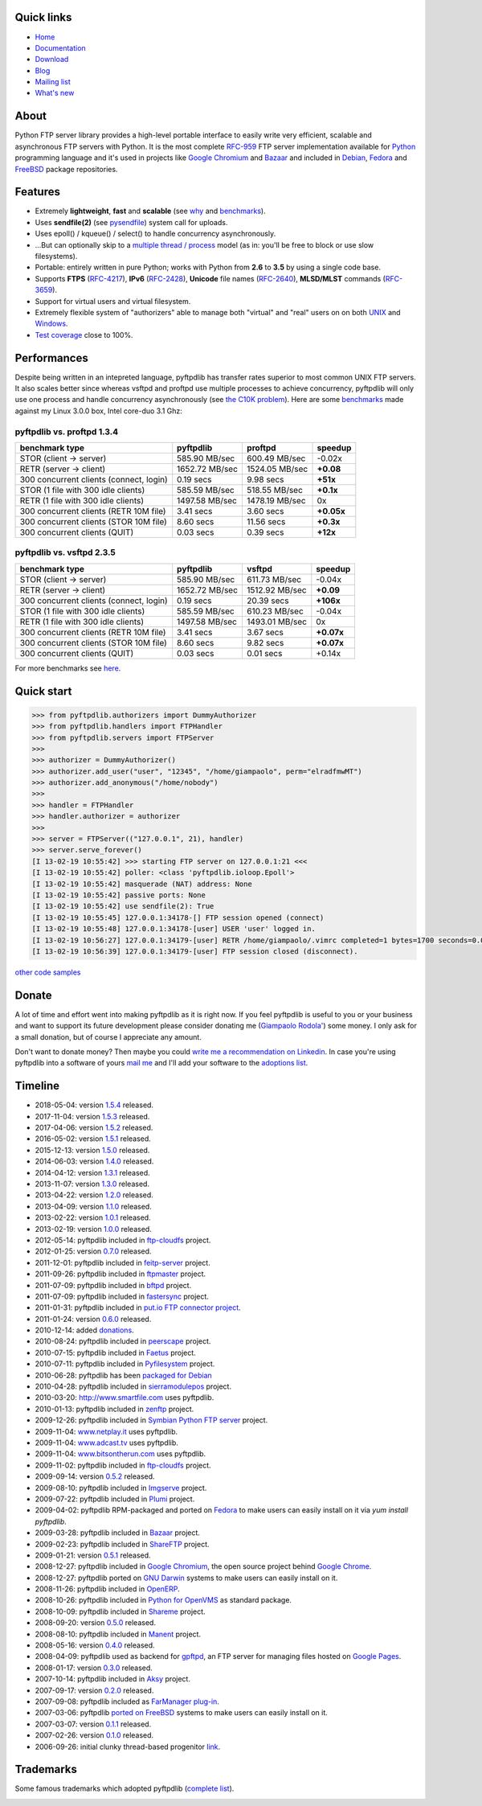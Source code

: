 .. image:: http://pepy.tech/badge/pyftpdlib
    :target: http://pepy.tech/project/pyftpdlib
    :alt: Downloads

.. image:: https://img.shields.io/travis/giampaolo/pyftpdlib/master.svg?maxAge=3600&label=Linux%20/%20OSX
    :target: https://travis-ci.org/giampaolo/pyftpdlib
    :alt: Linux tests (Travis)

.. image:: https://img.shields.io/appveyor/ci/giampaolo/pyftpdlib/master.svg?maxAge=3600&label=Windows
    :target: https://ci.appveyor.com/project/giampaolo/pyftpdlib
    :alt: Windows tests (Appveyor)

.. image:: https://coveralls.io/repos/github/giampaolo/pyftpdlib/badge.svg?branch=master
    :target: https://coveralls.io/github/giampaolo/pyftpdlib?branch=master
    :alt: Test coverage (coverall.io)

.. image:: https://readthedocs.org/projects/pyftpdlib/badge/?version=latest
    :target: http://pyftpdlib.readthedocs.io/en/latest/?badge=latest
    :alt: Documentation Status

.. image:: https://img.shields.io/pypi/v/pyftpdlib.svg?label=pypi
    :target: https://pypi.python.org/pypi/pyftpdlib/
    :alt: Latest version

.. image:: https://img.shields.io/github/stars/giampaolo/pyftpdlib.svg
    :target: https://github.com/giampaolo/pyftpdlib/
    :alt: Github stars

.. image:: https://img.shields.io/pypi/l/pyftpdlib.svg
    :target: https://pypi.python.org/pypi/pyftpdlib/
    :alt: License

Quick links
===========

- `Home <https://github.com/giampaolo/pyftpdlib>`__
- `Documentation <http://pyftpdlib.readthedocs.io>`__
- `Download <https://pypi.python.org/pypi/pyftpdlib/>`__
- `Blog <http://grodola.blogspot.com/search/label/pyftpdlib>`__
- `Mailing list <http://groups.google.com/group/pyftpdlib/topics>`__
- `What's new <https://github.com/giampaolo/pyftpdlib/blob/master/HISTORY.rst>`__

About
=====

Python FTP server library provides a high-level portable interface to easily
write very efficient, scalable and asynchronous FTP servers with Python. It is
the most complete `RFC-959 <http://www.faqs.org/rfcs/rfc959.html>`__ FTP server
implementation available for `Python <http://www.python.org/>`__ programming
language and it's used in projects like
`Google Chromium <http://www.code.google.com/chromium/>`__ and
`Bazaar <http://bazaar-vcs.org/>`__ and included in
`Debian <http://packages.debian.org/sid/python-pyftpdlib>`__,
`Fedora <https://admin.fedoraproject.org/pkgdb/packages/name/pyftpdlib>`__ and
`FreeBSD <http://www.freshports.org/ftp/py-pyftpdlib/>`__ package repositories.

Features
========

- Extremely **lightweight**, **fast** and **scalable** (see
  `why <https://github.com/giampaolo/pyftpdlib/issues/203>`__ and
  `benchmarks <http://pyftpdlib.readthedocs.io/en/latest/benchmarks.html>`__).
- Uses **sendfile(2)** (see `pysendfile <https://github.com/giampaolo/pysendfile>`__)
  system call for uploads.
- Uses epoll() / kqueue() / select() to handle concurrency asynchronously.
- ...But can optionally skip to a
  `multiple thread / process <http://pyftpdlib.readthedocs.io/en/latest/tutorial.html#changing-the-concurrency-model>`__
  model (as in: you'll be free to block or use slow filesystems).
- Portable: entirely written in pure Python; works with Python from **2.6** to
  **3.5** by using a single code base.
- Supports **FTPS** (`RFC-4217 <http://tools.ietf.org/html/rfc4217>`__),
  **IPv6** (`RFC-2428 <ftp://ftp.rfc-editor.org/in-notes/rfc2428.txt>`__),
  **Unicode** file names (`RFC-2640 <http://tools.ietf.org/html/rfc2640>`__),
  **MLSD/MLST** commands (`RFC-3659 <ftp://ftp.rfc-editor.org/in-notes/rfc3659.txt>`__).
- Support for virtual users and virtual filesystem.
- Extremely flexible system of "authorizers" able to manage both "virtual" and
  "real" users on on both
  `UNIX <http://pyftpdlib.readthedocs.io/en/latest/tutorial.html#unix-ftp-server>`__
  and
  `Windows <http://pyftpdlib.readthedocs.io/en/latest/tutorial.html#windows-ftp-server>`__.
- `Test coverage <https://github.com/giampaolo/pyftpdlib/blob/master/pyftpdlib/test/>`__
  close to 100%.

Performances
============

Despite being written in an intepreted language, pyftpdlib has transfer rates
superior to most common UNIX FTP servers. It also scales better since whereas
vsftpd and proftpd use multiple processes to achieve concurrency, pyftpdlib
will only use one process and handle concurrency asynchronously (see
`the C10K problem <http://www.kegel.com/c10k.html>`__). Here are some
`benchmarks <https://github.com/giampaolo/pyftpdlib/blob/master/scripts/ftpbench>`__
made against my Linux 3.0.0 box, Intel core-duo 3.1 Ghz:

pyftpdlib vs. proftpd 1.3.4
---------------------------

+-----------------------------------------+----------------+----------------+-------------+
| **benchmark type**                      | **pyftpdlib**  | **proftpd**    | **speedup** |
+-----------------------------------------+----------------+----------------+-------------+
| STOR (client -> server)                 |  585.90 MB/sec | 600.49 MB/sec  | -0.02x      |
+-----------------------------------------+----------------+----------------+-------------+
| RETR (server -> client)                 | 1652.72 MB/sec | 1524.05 MB/sec | **+0.08**   |
+-----------------------------------------+----------------+----------------+-------------+
| 300 concurrent clients (connect, login) |    0.19 secs   | 9.98 secs      | **+51x**    |
+-----------------------------------------+----------------+----------------+-------------+
| STOR (1 file with 300 idle clients)     |  585.59 MB/sec | 518.55 MB/sec  | **+0.1x**   |
+-----------------------------------------+----------------+----------------+-------------+
| RETR (1 file with 300 idle clients)     | 1497.58 MB/sec | 1478.19 MB/sec | 0x          |
+-----------------------------------------+----------------+----------------+-------------+
| 300 concurrent clients (RETR 10M file)  |    3.41 secs   | 3.60 secs      | **+0.05x**  |
+-----------------------------------------+----------------+----------------+-------------+
| 300 concurrent clients (STOR 10M file)  |    8.60 secs   | 11.56 secs     | **+0.3x**   |
+-----------------------------------------+----------------+----------------+-------------+
| 300 concurrent clients (QUIT)           |    0.03 secs   | 0.39 secs      | **+12x**    |
+-----------------------------------------+----------------+----------------+-------------+

pyftpdlib vs. vsftpd 2.3.5
--------------------------

+-----------------------------------------+----------------+----------------+-------------+
| **benchmark type**                      | **pyftpdlib**  | **vsftpd**     | **speedup** |
+-----------------------------------------+----------------+----------------+-------------+
| STOR (client -> server)                 |  585.90 MB/sec | 611.73 MB/sec  | -0.04x      |
+-----------------------------------------+----------------+----------------+-------------+
| RETR (server -> client)                 | 1652.72 MB/sec | 1512.92 MB/sec | **+0.09**   |
+-----------------------------------------+----------------+----------------+-------------+
| 300 concurrent clients (connect, login) |    0.19 secs   | 20.39 secs     | **+106x**   |
+-----------------------------------------+----------------+----------------+-------------+
| STOR (1 file with 300 idle clients)     |  585.59 MB/sec | 610.23 MB/sec  | -0.04x      |
+-----------------------------------------+----------------+----------------+-------------+
| RETR (1 file with 300 idle clients)     | 1497.58 MB/sec | 1493.01 MB/sec | 0x          |
+-----------------------------------------+----------------+----------------+-------------+
| 300 concurrent clients (RETR 10M file)  |    3.41 secs   | 3.67 secs      | **+0.07x**  |
+-----------------------------------------+----------------+----------------+-------------+
| 300 concurrent clients (STOR 10M file)  |    8.60 secs   | 9.82 secs      | **+0.07x**  |
+-----------------------------------------+----------------+----------------+-------------+
| 300 concurrent clients (QUIT)           |    0.03 secs   | 0.01 secs      | +0.14x      |
+-----------------------------------------+----------------+----------------+-------------+

For more benchmarks see `here <http://pyftpdlib.readthedocs.io/en/latest/benchmarks.html>`__.

Quick start
===========

.. code-block:: python

    >>> from pyftpdlib.authorizers import DummyAuthorizer
    >>> from pyftpdlib.handlers import FTPHandler
    >>> from pyftpdlib.servers import FTPServer
    >>>
    >>> authorizer = DummyAuthorizer()
    >>> authorizer.add_user("user", "12345", "/home/giampaolo", perm="elradfmwMT")
    >>> authorizer.add_anonymous("/home/nobody")
    >>>
    >>> handler = FTPHandler
    >>> handler.authorizer = authorizer
    >>>
    >>> server = FTPServer(("127.0.0.1", 21), handler)
    >>> server.serve_forever()
    [I 13-02-19 10:55:42] >>> starting FTP server on 127.0.0.1:21 <<<
    [I 13-02-19 10:55:42] poller: <class 'pyftpdlib.ioloop.Epoll'>
    [I 13-02-19 10:55:42] masquerade (NAT) address: None
    [I 13-02-19 10:55:42] passive ports: None
    [I 13-02-19 10:55:42] use sendfile(2): True
    [I 13-02-19 10:55:45] 127.0.0.1:34178-[] FTP session opened (connect)
    [I 13-02-19 10:55:48] 127.0.0.1:34178-[user] USER 'user' logged in.
    [I 13-02-19 10:56:27] 127.0.0.1:34179-[user] RETR /home/giampaolo/.vimrc completed=1 bytes=1700 seconds=0.001
    [I 13-02-19 10:56:39] 127.0.0.1:34179-[user] FTP session closed (disconnect).

`other code samples <http://pyftpdlib.readthedocs.io/en/latest/tutorial.html>`__

Donate
======

A lot of time and effort went into making pyftpdlib as it is right now.
If you feel pyftpdlib is useful to you or your business and want to support its
future development please consider donating me
(`Giampaolo Rodola' <http://grodola.blogspot.com/p/about.html>`_) some money.
I only ask for a small donation, but of course I appreciate any amount.

.. image:: https://www.paypal.com/en_US/i/btn/btn_donateCC_LG.gif
  :target: https://www.paypal.com/cgi-bin/webscr?cmd=_s-xclick&hosted_button_id=ZSSF7G42VA2XE
  :alt: Donate via PayPal

Don't want to donate money? Then maybe you could
`write me a recommendation on Linkedin <http://www.linkedin.com/in/grodola>`_.
In case you're using pyftpdlib into a software of yours
`mail me <http://grodola.blogspot.com/p/about.html>`_ and I'll add your
software to the
`adoptions list <http://pyftpdlib.readthedocs.io/en/latest/adoptions.html>`__.

Timeline
========

- 2018-05-04: version `1.5.4 <https://pypi.python.org/packages/source/p/pyftpdlib/pyftpdlib-1.5.4.tar.gz>`__ released.
- 2017-11-04: version `1.5.3 <https://pypi.python.org/packages/source/p/pyftpdlib/pyftpdlib-1.5.3.tar.gz>`__ released.
- 2017-04-06: version `1.5.2 <https://pypi.python.org/packages/source/p/pyftpdlib/pyftpdlib-1.5.2.tar.gz>`__ released.
- 2016-05-02: version `1.5.1 <https://pypi.python.org/packages/source/p/pyftpdlib/pyftpdlib-1.5.1.tar.gz>`__ released.
- 2015-12-13: version `1.5.0 <https://pypi.python.org/packages/source/p/pyftpdlib/pyftpdlib-1.5.0.tar.gz>`__ released.
- 2014-06-03: version `1.4.0 <https://pypi.python.org/packages/source/p/pyftpdlib/pyftpdlib-1.4.0.tar.gz>`__ released.
- 2014-04-12: version `1.3.1 <https://pypi.python.org/packages/source/p/pyftpdlib/pyftpdlib-1.3.1.tar.gz>`__ released.
- 2013-11-07: version `1.3.0 <https://pypi.python.org/packages/source/p/pyftpdlib/pyftpdlib-1.3.0.tar.gz>`__ released.
- 2013-04-22: version `1.2.0 <https://pypi.python.org/packages/source/p/pyftpdlib/pyftpdlib-1.2.0.tar.gz>`__ released.
- 2013-04-09: version `1.1.0 <https://pypi.python.org/packages/source/p/pyftpdlib/pyftpdlib-1.1.0.tar.gz>`__ released.
- 2013-02-22: version `1.0.1 <https://pypi.python.org/packages/source/p/pyftpdlib/pyftpdlib-1.0.1.tar.gz>`__ released.
- 2013-02-19: version `1.0.0 <https://pypi.python.org/packages/source/p/pyftpdlib/pyftpdlib-1.0.0.tar.gz>`__ released.
- 2012-05-14: pyftpdlib included in `ftp-cloudfs <https://github.com/chmouel/ftp-cloudfs/>`__ project.
- 2012-01-25: version `0.7.0 <https://pypi.python.org/packages/source/p/pyftpdlib/pyftpdlib-0.7.0.tar.gz>`__ released.
- 2011-12-01: pyftpdlib included in `feitp-server <http://code.google.com/p/feitp-server/>`__ project.
- 2011-09-26: pyftpdlib included in `ftpmaster <https://github.com/MarkLIC/ftpmaster>`__ project.
- 2011-07-09: pyftpdlib included in `bftpd <http://bftpd.sourceforge.net/>`__ project.
- 2011-07-09: pyftpdlib included in `fastersync <http://code.google.com/p/fastersync/>`__ project.
- 2011-01-31: pyftpdlib included in `put.io FTP connector project <http://code.google.com/p/pyftpdlib/wiki/Adoptions?ts=1296442469&updated=Adoptions#put.io*FTP*connector>`__.
- 2011-01-24: version `0.6.0 <https://pypi.python.org/packages/source/p/pyftpdlib/pyftpdlib-0.6.0.tar.gz>`__ released.
- 2010-12-14: added `donations <http://code.google.com/p/pyftpdlib/wiki/Donate>`__.
- 2010-08-24: pyftpdlib included in `peerscape <http://www.peerscape.org/>`__ project.
- 2010-07-15: pyftpdlib included in `Faetus <http://tomatohater.com/faetus/>`__ project.
- 2010-07-11: pyftpdlib included in `Pyfilesystem <http://code.google.com/p/pyfilesystem>`__ project.
- 2010-06-28: pyftpdlib has been `packaged for Debian <http://packages.debian.org/sid/python-pyftpdlib>`__
- 2010-04-28: pyftpdlib included in `sierramodulepos <http://forge.openbravo.com/plugins/mwiki/index.php/MobilePOS>`__ project.
- 2010-03-20: `http://www.smartfile.com <http://www.smartfile.com>`__ uses pyftpdlib.
- 2010-01-13: pyftpdlib included in `zenftp <http://code.irondojo.com/>`__ project.
- 2009-12-26: pyftpdlib included in `Symbian Python FTP server <http://code.google.com/p/sypftp>`__ project.
- 2009-11-04: `www.netplay.it <http://www.netplay.it>`__ uses pyftpdlib.
- 2009-11-04: `www.adcast.tv <http://www.adcast.tv>`__ uses pyftpdlib.
- 2009-11-04: `www.bitsontherun.com <http://www.bitsontherun.com>`__ uses pyftpdlib.
- 2009-11-02: pyftpdlib included in `ftp-cloudfs <http://github.com/chmouel/ftp-cloudfs>`__ project.
- 2009-09-14: version `0.5.2 <https://pypi.python.org/packages/source/p/pyftpdlib/pyftpdlib-0.5.2.tar.gz>`__ released.
- 2009-08-10: pyftpdlib included in `Imgserve <http://github.com/wuzhe/imgserve/tree/master>`__ project.
- 2009-07-22: pyftpdlib included in  `Plumi <http://plumi.org/wiki>`__ project.
- 2009-04-02: pyftpdlib RPM-packaged and ported on `Fedora <https://admin.fedoraproject.org/pkgdb/packages/name/pyftpdlib>`__ to make users can easily install on it via *yum install pyftpdlib*.
- 2009-03-28: pyftpdlib included in  `Bazaar <http://bazaar-vcs.org/>`__ project.
- 2009-02-23: pyftpdlib included in `ShareFTP <http://git.logfish.net/shareftp.git/>`__ project.
- 2009-01-21: version `0.5.1 <https://pypi.python.org/packages/source/p/pyftpdlib/pyftpdlib-0.5.1.tar.gz>`__ released.
- 2008-12-27: pyftpdlib included in `Google Chromium <http://code.google.com/intl/it-IT/chromium/>`__, the open source project behind `Google Chrome <http://www.google.com/chrome>`__.
- 2008-12-27: pyftpdlib ported on `GNU Darwin <http://www.gnu-darwin.org/>`__ systems to make users can easily install on it.
- 2008-11-26: pyftpdlib included in `OpenERP <http://openerp.com>`__.
- 2008-10-26: pyftpdlib included in `Python for OpenVMS <http://www.vmspython.org/>`__ as standard package.
- 2008-10-09: pyftpdlib included in `Shareme <http://bbs.archlinux.org/viewtopic.php?pid=431474>`__ project.
- 2008-09-20: version `0.5.0 <https://pypi.python.org/packages/source/p/pyftpdlib/pyftpdlib-0.5.0.tar.gz>`__ released.
- 2008-08-10: pyftpdlib included in `Manent <http://trac.manent-backup.com/>`__ project.
- 2008-05-16: version `0.4.0 <https://pypi.python.org/packages/source/p/pyftpdlib/pyftpdlib-0.4.0.tar.gz>`__ released.
- 2008-04-09: pyftpdlib used as backend for `gpftpd <http://arkadiusz-wahlig.blogspot.com/2008/04/hosting-files-on-google.html>`__, an FTP server for managing files hosted on `Google Pages <http://-ages.google.com>`__.
- 2008-01-17: version `0.3.0 <https://pypi.python.org/packages/source/p/pyftpdlib/pyftpdlib-0.3.0.tar.gz>`__ released.
- 2007-10-14: pyftpdlib included in `Aksy <http://walco.n--tree.net/projects/aksy/wiki>`__ project.
- 2007-09-17: version `0.2.0 <https://pypi.python.org/packages/source/p/pyftpdlib/pyftpdlib-0.2.0.tar.gz>`__ released.
- 2007-09-08: pyftpdlib included as `FarManager <http://farmanager.com/>`__ `plug-in <http://www.farmanager.com/enforum/viewtopic.php?t=640&highlight=&sid=12d4d90f27f421243bcf7a0e3c516efb>`__.
- 2007-03-06: pyftpdlib `ported on FreeBSD <http://www.freshports.org/ftp/py-pyftpdlib/>`__ systems to make users can easily install on it.
- 2007-03-07: version `0.1.1 <http://pyftpdlib.googlecode.com/files/pyftpdlib*0.1.1.tar.gz>`__ released.
- 2007-02-26: version `0.1.0 <http://pyftpdlib.googlecode.com/files/pyftpdlib*0.1.tar.gz>`__ released.
- 2006-09-26: initial clunky thread-based progenitor `link <http://billiejoex.altervista.org/Prj_pftpd.htm>`__.

Trademarks
==========

Some famous trademarks which adopted pyftpdlib (`complete list <http://pyftpdlib.readthedocs.io/en/latest/adoptions.html>`__).

.. image:: docs/images/chrome.jpg
  :target: http://www.google.com/chrome
.. image:: docs/images/debian.png
  :target: http://www.debian.org
.. image:: docs/images/fedora.png
  :target: http://fedoraproject.org/
.. image:: docs/images/freebsd.gif
  :target: http://www.freebsd.org
.. image:: docs/images/openerp.jpg
  :target: http://openerp.com
.. image:: docs/images/bazaar.jpg
  :target: http://bazaar-vcs.org
.. image:: docs/images/bitsontherun.png
  :target: http://www.bitsontherun.com
.. image:: docs/images/openvms.png
  :target: http://www.openvms.org/
.. image:: docs/images/smartfile.png
  :target: https://www.smartfile.com/
